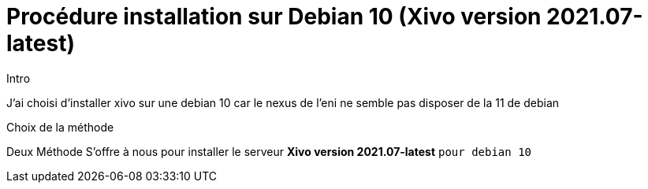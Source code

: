= Procédure installation sur Debian 10 (Xivo version 2021.07-latest)
:navtitle: Install Xivo / Debian 10

.Intro
****
J'ai choisi d'installer xivo sur une debian 10 car le nexus de l'eni ne semble pas disposer de la 11 de debian
****

.Choix de la méthode
****
Deux Méthode S'offre à nous pour installer le serveur *Xivo version 2021.07-latest* `pour debian 10`
****
